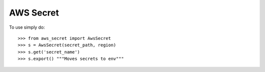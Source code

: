 AWS Secret
--------

To use simply do::

    >>> from aws_secret import AwsSecret
    >>> s = AwsSecret(secret_path, region)
    >>> s.get('secret_name')
    >>> s.export() """Moves secrets to env"""
